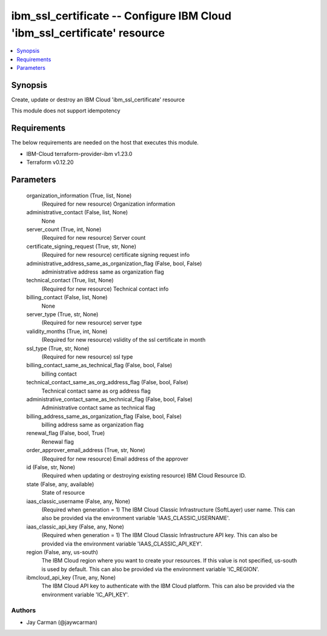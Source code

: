 
ibm_ssl_certificate -- Configure IBM Cloud 'ibm_ssl_certificate' resource
=========================================================================

.. contents::
   :local:
   :depth: 1


Synopsis
--------

Create, update or destroy an IBM Cloud 'ibm_ssl_certificate' resource

This module does not support idempotency



Requirements
------------
The below requirements are needed on the host that executes this module.

- IBM-Cloud terraform-provider-ibm v1.23.0
- Terraform v0.12.20



Parameters
----------

  organization_information (True, list, None)
    (Required for new resource) Organization information


  administrative_contact (False, list, None)
    None


  server_count (True, int, None)
    (Required for new resource) Server count


  certificate_signing_request (True, str, None)
    (Required for new resource) certificate signing request info


  administrative_address_same_as_organization_flag (False, bool, False)
    administrative address same as organization flag


  technical_contact (True, list, None)
    (Required for new resource) Technical contact info


  billing_contact (False, list, None)
    None


  server_type (True, str, None)
    (Required for new resource) server type


  validity_months (True, int, None)
    (Required for new resource) vslidity of the ssl certificate in month


  ssl_type (True, str, None)
    (Required for new resource) ssl type


  billing_contact_same_as_technical_flag (False, bool, False)
    billing contact


  technical_contact_same_as_org_address_flag (False, bool, False)
    Technical contact same as org address flag


  administrative_contact_same_as_technical_flag (False, bool, False)
    Administrative contact same as technical flag


  billing_address_same_as_organization_flag (False, bool, False)
    billing address same as organization flag


  renewal_flag (False, bool, True)
    Renewal flag


  order_approver_email_address (True, str, None)
    (Required for new resource) Email address of the approver


  id (False, str, None)
    (Required when updating or destroying existing resource) IBM Cloud Resource ID.


  state (False, any, available)
    State of resource


  iaas_classic_username (False, any, None)
    (Required when generation = 1) The IBM Cloud Classic Infrastructure (SoftLayer) user name. This can also be provided via the environment variable 'IAAS_CLASSIC_USERNAME'.


  iaas_classic_api_key (False, any, None)
    (Required when generation = 1) The IBM Cloud Classic Infrastructure API key. This can also be provided via the environment variable 'IAAS_CLASSIC_API_KEY'.


  region (False, any, us-south)
    The IBM Cloud region where you want to create your resources. If this value is not specified, us-south is used by default. This can also be provided via the environment variable 'IC_REGION'.


  ibmcloud_api_key (True, any, None)
    The IBM Cloud API key to authenticate with the IBM Cloud platform. This can also be provided via the environment variable 'IC_API_KEY'.













Authors
~~~~~~~

- Jay Carman (@jaywcarman)

